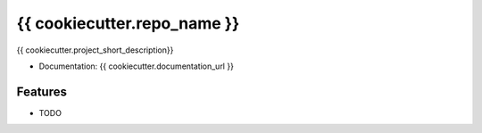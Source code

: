 ============================
{{ cookiecutter.repo_name }}
============================

{{ cookiecutter.project_short_description}}


* Documentation: {{ cookiecutter.documentation_url }}

Features
--------

* TODO
